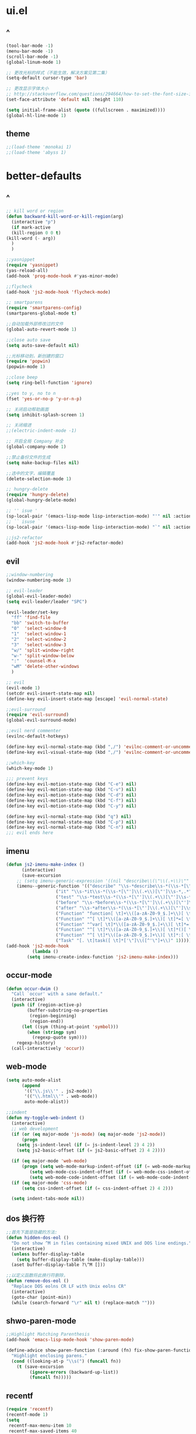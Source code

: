 * ui.el
** ^
  #+BEGIN_SRC emacs-lisp
(tool-bar-mode -1)
(menu-bar-mode -1)
(scroll-bar-mode -1)
(global-linum-mode 1)

;; 更改光标的样式（不能生效，解决方案见第二集）
(setq-default cursor-type 'bar)

;; 更改显示字体大小
;; http://stackoverflow.com/questions/294664/how-to-set-the-font-size-in-emacs
(set-face-attribute 'default nil :height 110)

(setq initial-frame-alist (quote ((fullscreen . maximized))))
(global-hl-line-mode 1)
  #+END_SRC
** theme
#+BEGIN_SRC emacs-lisp
;;(load-theme 'monokai 1)
;;(load-theme 'abyss 1)
#+END_SRC
* better-defaults
** ^  
  #+BEGIN_SRC emacs-lisp
    ;; kill word or region
    (defun backward-kill-word-or-kill-region(arg)
      (interactive "p")
      (if mark-active
	  (kill-region 0 0 t)
	(kill-word (- arg))
	  )
      )

    ;;yasnippet
    (require 'yasnippet)
    (yas-reload-all)
    (add-hook 'prog-mode-hook #'yas-minor-mode)

    ;;flycheck
    (add-hook 'js2-mode-hook 'flycheck-mode)

    ;; smartparens
    (require 'smartparens-config)
    (smartparens-global-mode t)

    ;;自动加载外部修改过的文件
    (global-auto-revert-mode 1)

    ;;close auto save
    (setq auto-save-default nil)

    ;;光标移动到，新创建的窗口
    (require 'popwin)
    (popwin-mode 1)

    ;;close beep
    (setq ring-bell-function 'ignore)

    ;;yes to y, no to n
    (fset 'yes-or-no-p 'y-or-n-p)

    ;; 关闭启动帮助画面
    (setq inhibit-splash-screen 1)

    ;; 关闭缩进
    ;;(electric-indent-mode -1)

    ;; 开启全局 Company 补全
    (global-company-mode 1)

    ;;禁止备份文件的生成
    (setq make-backup-files nil)

    ;;选中的文字，编辑覆盖
    (delete-selection-mode 1)

    ;; hungry-delete
    (require 'hungry-delete)
    (global-hungry-delete-mode)

    ;; '' isue ' 
    (sp-local-pair '(emacs-lisp-mode lisp-interaction-mode) "'" nil :actions nil)
    ;; `` isuse `
    (sp-local-pair '(emacs-lisp-mode lisp-interaction-mode) "`" nil :actions nil)

    ;;js2-refactor
    (add-hook 'js2-mode-hook #'js2-refactor-mode)
  #+END_SRC
** evil
#+BEGIN_SRC emacs-lisp
;;window-numbering
(window-numbering-mode 1)

;; evil-leader
(global-evil-leader-mode)
(setq evil-leader/leader "SPC")

(evil-leader/set-key
  "ff" 'find-file
  "bb" 'switch-to-buffer
  "0"  'select-window-0
  "1"  'select-window-1
  "2"  'select-window-2
  "3"  'select-window-3
  "w/" 'split-window-right
  "w-" 'split-window-below
  ":"  'counsel-M-x
  "wM" 'delete-other-windows
  )

;; evil
(evil-mode 1)
(setcdr evil-insert-state-map nil)
(define-key evil-insert-state-map [escape] 'evil-normal-state)

;;evil-surround
(require 'evil-surround)
(global-evil-surround-mode)

;;evil nerd commenter
(evilnc-default-hotkeys)

(define-key evil-normal-state-map (kbd ",/") 'evilnc-comment-or-uncomment-lines)
(define-key evil-visual-state-map (kbd ",/") 'evilnc-comment-or-uncomment-lines)

;;which-key
(which-key-mode 1)

;;; prevent keys
(define-key evil-motion-state-map (kbd "C-e") nil)
(define-key evil-motion-state-map (kbd "C-v") nil)
(define-key evil-motion-state-map (kbd "C-d") nil)
(define-key evil-motion-state-map (kbd "C-f") nil)
(define-key evil-motion-state-map (kbd "C-y") nil)

(define-key evil-normal-state-map (kbd "q") nil)
(define-key evil-normal-state-map (kbd "C-p") nil)
(define-key evil-normal-state-map (kbd "C-n") nil)
;;; evil ends here

   #+END_SRC
** imenu
   #+BEGIN_SRC emacs-lisp
(defun js2-imenu-make-index ()
      (interactive)
      (save-excursion
	;; (setq imenu-generic-expression '((nil "describe\\(\"\\(.+\\)\"" 1)))
	(imenu--generic-function '(("describe" "\\s-*describe\\s-*(\\s-*[\"']\\(.+\\)[\"']\\s-*,.*" 1)
				   ("it" "\\s-*it\\s-*(\\s-*[\"']\\(.+\\)[\"']\\s-*,.*" 1)
				   ("test" "\\s-*test\\s-*(\\s-*[\"']\\(.+\\)[\"']\\s-*,.*" 1)
				   ("before" "\\s-*before\\s-*(\\s-*[\"']\\(.+\\)[\"']\\s-*,.*" 1)
				   ("after" "\\s-*after\\s-*(\\s-*[\"']\\(.+\\)[\"']\\s-*,.*" 1)
				   ("Function" "function[ \t]+\\([a-zA-Z0-9_$.]+\\)[ \t]*(" 1)
				   ("Function" "^[ \t]*\\([a-zA-Z0-9_$.]+\\)[ \t]*=[ \t]*function[ \t]*(" 1)
				   ("Function" "^var[ \t]*\\([a-zA-Z0-9_$.]+\\)[ \t]*=[ \t]*function[ \t]*(" 1)
				   ("Function" "^[ \t]*\\([a-zA-Z0-9_$.]+\\)[ \t]*()[ \t]*{" 1)
				   ("Function" "^[ \t]*\\([a-zA-Z0-9_$.]+\\)[ \t]*:[ \t]*function[ \t]*(" 1)
				   ("Task" "[. \t]task([ \t]*['\"]\\([^'\"]+\\)" 1)))))
(add-hook 'js2-mode-hook
	      (lambda ()
		(setq imenu-create-index-function 'js2-imenu-make-index)))
   #+END_SRC
** occur-mode
   #+BEGIN_SRC emacs-lisp
(defun occur-dwim ()
  "Call `occur' with a sane default."
  (interactive)
  (push (if (region-active-p)
	    (buffer-substring-no-properties
	     (region-beginning)
	     (region-end))
	  (let ((sym (thing-at-point 'symbol)))
	    (when (stringp sym)
	      (regexp-quote sym))))
	regexp-history)
  (call-interactively 'occur))
   #+END_SRC
** web-mode
   #+BEGIN_SRC emacs-lisp
(setq auto-mode-alist
      (append
       '(("\\.js\\'" . js2-mode))
       '(("\\.html\\'" . web-mode))
       auto-mode-alist))

;;indent
(defun my-toggle-web-indent ()
  (interactive)
  ;; web development
  (if (or (eq major-mode 'js-mode) (eq major-mode 'js2-mode))
      (progn
	(setq js-indent-level (if (= js-indent-level 2) 4 2))
	(setq js2-basic-offset (if (= js2-basic-offset 2) 4 2))))

  (if (eq major-mode 'web-mode)
      (progn (setq web-mode-markup-indent-offset (if (= web-mode-markup-indent-offset 2) 4 2))
	     (setq web-mode-css-indent-offset (if (= web-mode-css-indent-offset 2) 4 2))
	     (setq web-mode-code-indent-offset (if (= web-mode-code-indent-offset 2) 4 2))))
  (if (eq major-mode 'css-mode)
      (setq css-indent-offset (if (= css-indent-offset 2) 4 2)))

  (setq indent-tabs-mode nil))
   #+END_SRC
** dos 换行符
   #+BEGIN_SRC emacs-lisp
;;首先下面是隐藏的方法:
(defun hidden-dos-eol ()
  "Do not show ^M in files containing mixed UNIX and DOS line endings."
  (interactive)
  (unless buffer-display-table
    (setq buffer-display-table (make-display-table)))
  (aset buffer-display-table ?\^M []))

;;以定义函数将此换行符删除，
(defun remove-dos-eol ()
  "Replace DOS eolns CR LF with Unix eolns CR"
  (interactive)
  (goto-char (point-min))
  (while (search-forward "\r" nil t) (replace-match "")))
   #+END_SRC
** shwo-paren-mode
   #+BEGIN_SRC emacs-lisp
;;Highlight Matching Parenthesis
(add-hook 'emacs-lisp-mode-hook 'show-paren-mode)

(define-advice show-paren-function (:around (fn) fix-show-paren-function)
  "Highlight enclosing parens."
  (cond ((looking-at-p "\\s(") (funcall fn))
	(t (save-excursion
	     (ignore-errors (backward-up-list))
	     (funcall fn)))))
   #+END_SRC
** recentf
   #+BEGIN_SRC emacs-lisp
     (require 'recentf)
     (recentf-mode 1)
     (setq
      recentf-max-menu-item 10
      recentf-max-saved-items 40
     )
   #+END_SRC
** js2-mode
   #+BEGIN_SRC emacs-lisp
;; add js to auto-mode-list
(setq auto-mode-alist
      (append
       '(("\\.js\\'" . js2-mode))
       auto-mode-alist))

;;;nodejs-repl
(require 'nodejs-repl)

;; Find Executable Path on OS X
(when (memq window-system '(mac ns))
  (exec-path-from-shell-initialize))
;;;nodejs-repl
   #+END_SRC
** ivy
   #+BEGIN_SRC emacs-lisp
(ivy-mode 1)
(setq ivy-use-virtual-buffers t)
(setq enable-recursive-minibuffers t)

;; enable this if you want `swiper' to use it
(setq search-default-mode #'char-fold-to-regexp)
   #+END_SRC
** indent
   #+BEGIN_SRC emacs-lisp
(defun indent-buffer()
  (interactive)
  (indent-region (point-min) (point-max)))

(defun indent-region-or-buffer()
  (interactive)
  (save-excursion
    (if (region-active-p)
	(progn
	  (indent-region (region-beginning) (region-end))
	  (message "Indent selected region."))
      (progn
	(indent-buffer)
	(message "Indent buffer.")))))
   #+END_SRC
** abbrev
   #+BEGIN_SRC emacs-lisp
;; abbrev
(setq-default abbrev-mode t)
(define-abbrev-table 'global-abbrev-table '(
					    ;; Shifu
					    ("8zl" "zilongshanren")
					    ;; Tudi
					    ("8lxy" "lixinyang")
					    ;;nicols4d
					    ("n4d" "nicolas4d")
					   ))
   #+END_SRC
** Hippie
   #+BEGIN_SRC emacs-lisp
(setq hippie-expand-try-function-list '(try-expand-debbrev
					try-expand-debbrev-all-buffers
					try-expand-debbrev-from-kill
					try-complete-file-name-partially
					try-complete-file-name
					try-expand-all-abbrevs
					try-expand-list
					try-expand-line
					try-complete-lisp-symbol-partially
					try-complete-lisp-symbol))
   #+END_SRC
** dired
   #+BEGIN_SRC emacs-lisp
(setq dired-recursive-deletes 'always)
(setq dired-recursive-copies 'always)

;; 单个缓冲区
(put 'dired-find-alternate-file 'disabled nil)
;; 主动加载 Dired Mode
;; (require 'dired)
;; (defined-key dired-mode-map (kbd "RET") 'dired-find-alternate-file)
;; 延迟加载
(with-eval-after-load 'dired
    (define-key dired-mode-map (kbd "RET") 'dired-find-alternate-file))

;; C-x C-j into dired
(require 'dired-x)

;; 拷贝，两个窗口时自动选择另一个窗口
(setq dired-dwin-target 1)
   #+END_SRC
** init.el
   #+BEGIN_SRC emacs-lisp
(defun open-init-file()
  (interactive)
  (find-file "~/.emacs.d/init.el"))
   #+END_SRC
* org.el
  #+BEGIN_SRC emacs-lisp
(require 'org)
(setq org-src-fontify-natively t)

;; 设置默认 Org Agenda 文件目录
(setq org-agenda-files '("~/emacs/.org"))

;; 设置 org-agenda 打开快捷键
(global-set-key (kbd "C-c a") 'org-agenda)

;;capture templates
(setq org-capture-templates
	'(("t" "Todo" entry (file+headline "~/emacs/gtd.org" "工作安排")
	   "* TODO [#B] %?\n  %i\n"
	   :empty-lines 1)))

;;capture
(global-set-key (kbd "C-c r") 'org-capture)

;;org-pomodoro
(set-language-environment "UTF-8")

(with-eval-after-load 'org
  ;; Org 模式相关设定
  (require 'org-pomodoro)
  )
  
(setq org-startup-with-inline-images t)

  #+END_SRC
* spacemacs
(setq spacemacs-core-directory "~/.emacs.d/spacemacs/core/")
(load-file (concat spacemacs-core-directory "core-funcs.el"))

(setq spacemacs-base-directory "~/.emacs.d/spacemacs/layers/+distributions/spacemacs-base/")
(load-file (concat spacemacs-base-directory "funcs.el"))
* keybindings
** ^
  #+BEGIN_SRC emacs-lisp
;;backward kill
(global-set-key (kbd "C-w") 'backward-kill-word)

;;auto-yasnippet
(global-set-key (kbd "C-c d w") #'aya-create)
(global-set-key (kbd "C-c d y") #'aya-expand)

;;helm-ag
(global-unset-key (kbd "C-c p"))
(global-set-key (kbd "C-c p s") 'helm-do-ag-project-root)

;;comanymode
(with-eval-after-load 'company
  (define-key company-active-map (kbd "M-n") nil)
  (define-key company-active-map (kbd "M-p") nil)
  (define-key company-active-map (kbd "C-n") #'company-select-next)
  (define-key company-active-map (kbd "C-p") #'company-select-previous))

;;iedit
(global-set-key (kbd "M-s e") 'iedit-mode)

;;expand-region
(global-set-key (kbd "C-=") 'er/expand-region)

;;imenu
(global-set-key (kbd "M-s i") 'counsel-imenu)

;;occur
(global-set-key (kbd "M-s o") 'occur-dwim)

;;js2-refator
(js2r-add-keybindings-with-prefix "C-c C-m")

;;web-mode indent
(global-set-key (kbd "C-c t i") 'my-toggle-web-indent)

;;fast to open init file
(global-set-key (kbd "<f5>") 'open-init-file)

;; recentf
(global-set-key (kbd "C-x C-r") 'recentf-open-files)

;; indent
(global-set-key (kbd "C-M-\\") 'indent-region-or-buffer)

;;Hippie
(global-set-key (kbd "s-/") 'hippie-expand)

(global-set-key "\C-w" 'backward-kill-word-or-kill-region)

  #+END_SRC
** ivy
   #+BEGIN_SRC emacs-lisp
(global-set-key "\C-s" 'swiper)
(global-set-key (kbd "C-c C-r") 'ivy-resume)
(global-set-key (kbd "<f6>") 'ivy-resume)
(global-set-key (kbd "M-x") 'counsel-M-x)
(global-set-key (kbd "C-x C-f") 'counsel-find-file)
(global-set-key (kbd "<f1> f") 'counsel-describe-function)
(global-set-key (kbd "<f1> v") 'counsel-describe-variable)
(global-set-key (kbd "<f1> l") 'counsel-find-library)
(global-set-key (kbd "<f2> i") 'counsel-info-lookup-symbol)
(global-set-key (kbd "<f2> u") 'counsel-unicode-char)
(global-set-key (kbd "C-c g") 'counsel-git)
(global-set-key (kbd "C-c j") 'counsel-git-grep)
(global-set-key (kbd "C-c k") 'counsel-ag)
(global-set-key (kbd "C-x l") 'counsel-locate)
(global-set-key (kbd "C-S-o") 'counsel-rhythmbox)
(define-key minibuffer-local-map (kbd "C-r") 'counsel-minibuffer-history)
   #+END_SRC
** spacemacs
#+BEGIN_SRC emacs-lisp
(global-unset-key (kbd "M-m"))
(global-set-key (kbd "M-m f o") 'spacemacs/open-file-or-directory-in-external-app)
#+END_SRC

